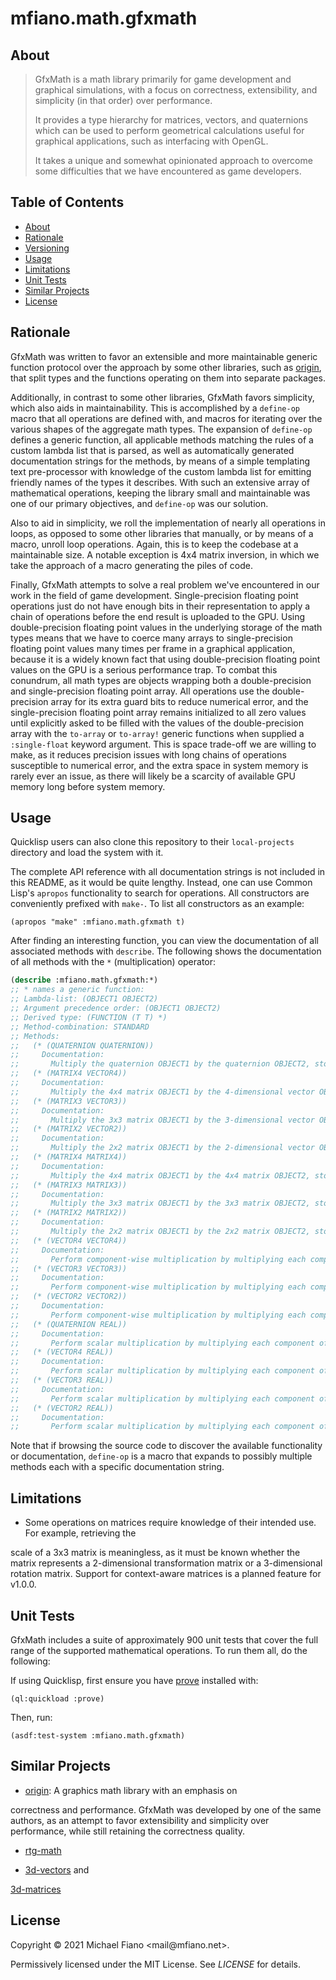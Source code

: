 * mfiano.math.gfxmath

** About

#+BEGIN_QUOTE
GfxMath is a math library primarily for game development and graphical simulations, with a focus on
correctness, extensibility, and simplicity (in that order) over performance.

It provides a type hierarchy for matrices, vectors, and quaternions which can be used to perform
geometrical calculations useful for graphical applications, such as interfacing with OpenGL.

It takes a unique and somewhat opinionated approach to overcome some difficulties that we have
encountered as game developers.
#+END_QUOTE

** Table of Contents

- [[#about][About]]
- [[#rationale][Rationale]]
- [[#versioning][Versioning]]
- [[#usage][Usage]]
- [[#limitations][Limitations]]
- [[#unit-tests][Unit Tests]]
- [[#similar-projects][Similar Projects]]
- [[#license][License]]

** Rationale

GfxMath was written to favor an extensible and more maintainable generic function protocol over the
approach by some other libraries, such as [[https://github.com/mfiano/origin][origin]], that split
types and the functions operating on them into separate packages.

Additionally, in contrast to some other libraries, GfxMath favors simplicity, which also aids in
maintainability. This is accomplished by a =define-op= macro that all operations are defined with,
and macros for iterating over the various shapes of the aggregate math types. The expansion of
=define-op= defines a generic function, all applicable methods matching the rules of a custom lambda
list that is parsed, as well as automatically generated documentation strings for the methods, by
means of a simple templating text pre-processor with knowledge of the custom lambda list for
emitting friendly names of the types it describes. With such an extensive array of mathematical
operations, keeping the library small and maintainable was one of our primary objectives, and
=define-op= was our solution.

Also to aid in simplicity, we roll the implementation of nearly all operations in loops, as opposed
to some other libraries that manually, or by means of a macro, unroll loop operations. Again, this
is to keep the codebase at a maintainable size. A notable exception is 4x4 matrix inversion, in
which we take the approach of a macro generating the piles of code.

Finally, GfxMath attempts to solve a real problem we've encountered in our work in the field of game
development. Single-precision floating point operations just do not have enough bits in their
representation to apply a chain of operations before the end result is uploaded to the GPU. Using
double-precision floating point values in the underlying storage of the math types means that we
have to coerce many arrays to single-precision floating point values many times per frame in a
graphical application, because it is a widely known fact that using double-precision floating point
values on the GPU is a serious performance trap. To combat this conundrum, all math types are
objects wrapping both a double-precision and single-precision floating point array. All operations
use the double-precision array for its extra guard bits to reduce numerical error, and the
single-precision floating point array remains initialized to all zero values until explicitly asked
to be filled with the values of the double-precision array with the =to-array= or =to-array!=
generic functions when supplied a =:single-float= keyword argument. This is space trade-off we are
willing to make, as it reduces precision issues with long chains of operations susceptible to
numerical error, and the extra space in system memory is rarely ever an issue, as there will likely
be a scarcity of available GPU memory long before system memory.

** Usage

Quicklisp users can also clone this repository to their =local-projects= directory and load the
system with it.

The complete API reference with all documentation strings is not included in this README, as it
would be quite lengthy. Instead, one can use Common Lisp's =apropos= functionality to search for
operations. All constructors are conveniently prefixed with =make-=. To list all constructors as an
example:

#+BEGIN_SRC common-lisp
(apropos "make" :mfiano.math.gfxmath t)
#+END_SRC

After finding an interesting function, you can view the documentation of all associated methods with
=describe=. The following shows the documentation of all methods with the =*= (multiplication)
operator:

#+BEGIN_SRC lisp
(describe :mfiano.math.gfxmath:*)
;; * names a generic function:
;; Lambda-list: (OBJECT1 OBJECT2)
;; Argument precedence order: (OBJECT1 OBJECT2)
;; Derived type: (FUNCTION (T T) *)
;; Method-combination: STANDARD
;; Methods:
;;   (* (QUATERNION QUATERNION))
;;     Documentation:
;;       Multiply the quaternion OBJECT1 by the quaternion OBJECT2, storing the result in a new quaternion.
;;   (* (MATRIX4 VECTOR4))
;;     Documentation:
;;       Multiply the 4x4 matrix OBJECT1 by the 4-dimensional vector OBJECT2, storing the result in a new 4-dimensional vector.
;;   (* (MATRIX3 VECTOR3))
;;     Documentation:
;;       Multiply the 3x3 matrix OBJECT1 by the 3-dimensional vector OBJECT2, storing the result in a new 3-dimensional vector.
;;   (* (MATRIX2 VECTOR2))
;;     Documentation:
;;       Multiply the 2x2 matrix OBJECT1 by the 2-dimensional vector OBJECT2, storing the result in a new 2-dimensional vector.
;;   (* (MATRIX4 MATRIX4))
;;     Documentation:
;;       Multiply the 4x4 matrix OBJECT1 by the 4x4 matrix OBJECT2, storing the result in a new 4x4 matrix.
;;   (* (MATRIX3 MATRIX3))
;;     Documentation:
;;       Multiply the 3x3 matrix OBJECT1 by the 3x3 matrix OBJECT2, storing the result in a new 3x3 matrix.
;;   (* (MATRIX2 MATRIX2))
;;     Documentation:
;;       Multiply the 2x2 matrix OBJECT1 by the 2x2 matrix OBJECT2, storing the result in a new 2x2 matrix.
;;   (* (VECTOR4 VECTOR4))
;;     Documentation:
;;       Perform component-wise multiplication by multiplying each component of the 4-dimensional vector OBJECT1 by the corresponding component of the 4-dimensional vector OBJECT2, storing the result in a new 4-dimensional vector.
;;   (* (VECTOR3 VECTOR3))
;;     Documentation:
;;       Perform component-wise multiplication by multiplying each component of the 3-dimensional vector OBJECT1 by the corresponding component of the 3-dimensional vector OBJECT2, storing the result in a new 3-dimensional vector.
;;   (* (VECTOR2 VECTOR2))
;;     Documentation:
;;       Perform component-wise multiplication by multiplying each component of the 2-dimensional vector OBJECT1 by the corresponding component of the 2-dimensional vector OBJECT2, storing the result in a new 2-dimensional vector.
;;   (* (QUATERNION REAL))
;;     Documentation:
;;       Perform scalar multiplication by multiplying each component of the quaternion OBJECT1 by the scalar OBJECT2, storing the result in a new quaternion.
;;   (* (VECTOR4 REAL))
;;     Documentation:
;;       Perform scalar multiplication by multiplying each component of the 4-dimensional vector OBJECT1 by the scalar OBJECT2, storing the result in a new 4-dimensional vector.
;;   (* (VECTOR3 REAL))
;;     Documentation:
;;       Perform scalar multiplication by multiplying each component of the 3-dimensional vector OBJECT1 by the scalar OBJECT2, storing the result in a new 3-dimensional vector.
;;   (* (VECTOR2 REAL))
;;     Documentation:
;;       Perform scalar multiplication by multiplying each component of the 2-dimensional vector OBJECT1 by the scalar OBJECT2, storing the result in a new 2-dimensional vector.
#+END_SRC

Note that if browsing the source code to discover the available functionality or documentation,
=define-op= is a macro that expands to possibly multiple methods each with a specific documentation
string.

** Limitations

- Some operations on matrices require knowledge of their intended use. For example, retrieving the
scale of a 3x3 matrix is meaningless, as it must be known whether the matrix represents a
2-dimensional transformation matrix or a 3-dimensional rotation matrix. Support for context-aware
matrices is a planned feature for v1.0.0.

** Unit Tests

GfxMath includes a suite of approximately 900 unit tests that cover the full range of the supported
mathematical operations. To run them all, do the following:

If using Quicklisp, first ensure you have [[https://github.com/fukamachi/prove][prove]] installed
with:

#+BEGIN_SRC common-lisp
(ql:quickload :prove)
#+END_SRC

Then, run:

#+BEGIN_SRC common-lisp
(asdf:test-system :mfiano.math.gfxmath)
#+END_SRC

** Similar Projects

- [[https://github.com/mfiano/origin][origin]]: A graphics math library with an emphasis on
correctness and performance. GfxMath was developed by one of the same authors, as an attempt to
favor extensibility and simplicity over performance, while still retaining the correctness quality.

- [[https://github.com/cbaggers/rtg-math][rtg-math]]

- [[https://github.com/Shinmera/3d-vectors][3d-vectors]] and
[[https://github.com/Shinmera/3d-matrices][3d-matrices]]

** License

Copyright © 2021 Michael Fiano <mail@mfiano.net>.

Permissively licensed under the MIT License.
See [[LICENSE]] for details.
